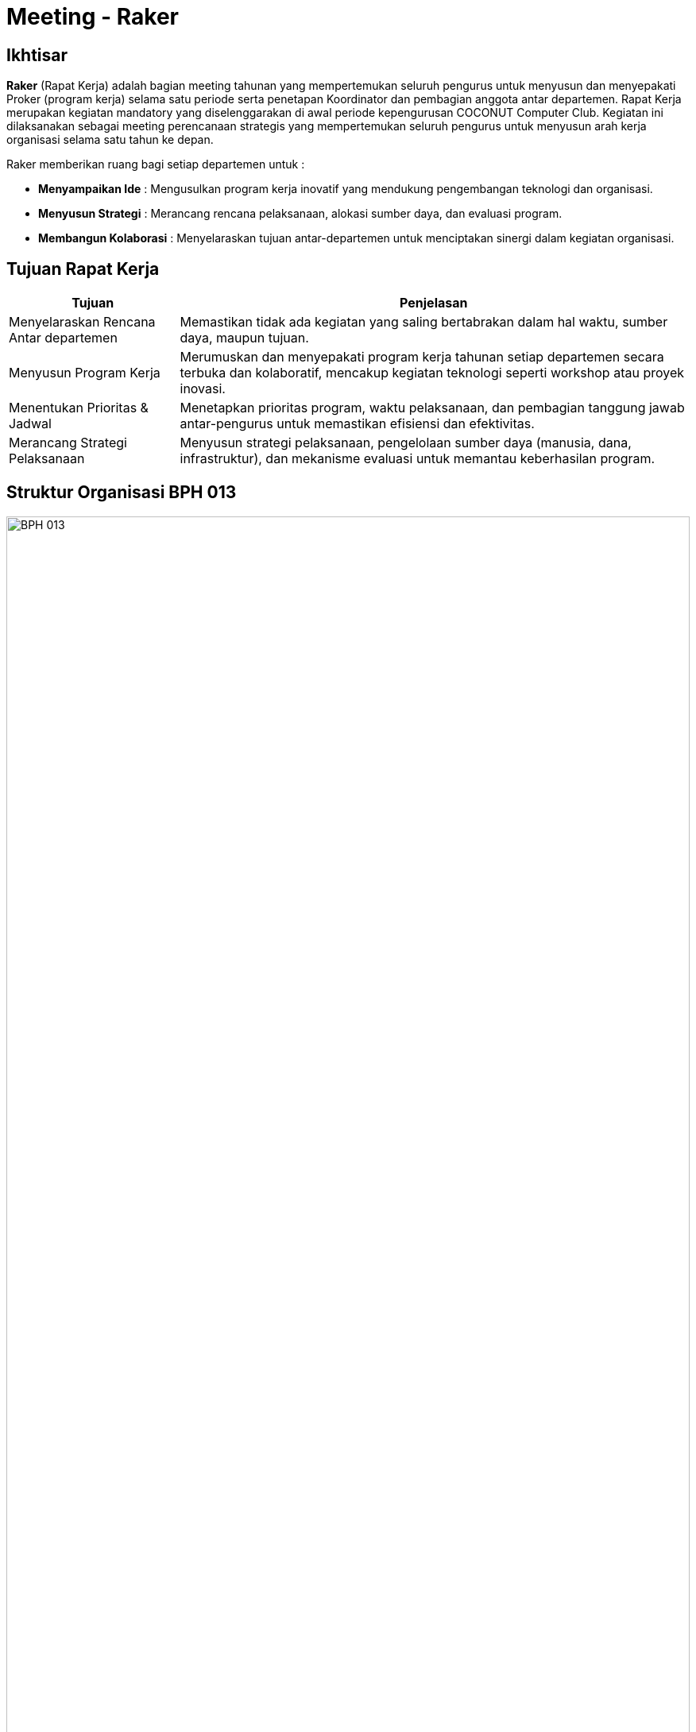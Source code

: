 = Meeting - Raker
:navtitle: Bluebook - Meeting - Raker
:description: Meeting tahunan COCONUT Computer Club untuk menyusun program kerja pengurus
:keywords: COCONUT, rapat kerja, raker, proker, teknologi, study club

== Ikhtisar
*Raker* (Rapat Kerja) adalah bagian meeting tahunan yang mempertemukan seluruh pengurus untuk menyusun dan menyepakati Proker (program kerja) selama satu periode serta penetapan Koordinator dan pembagian anggota antar departemen.
Rapat Kerja merupakan kegiatan mandatory yang diselenggarakan di awal periode kepengurusan COCONUT Computer Club. Kegiatan ini dilaksanakan sebagai meeting perencanaan strategis yang mempertemukan seluruh pengurus untuk menyusun arah kerja organisasi selama satu tahun ke depan.

Raker memberikan ruang bagi setiap departemen untuk :

- **Menyampaikan Ide** : Mengusulkan program kerja inovatif yang mendukung pengembangan teknologi dan organisasi.
- **Menyusun Strategi** : Merancang rencana pelaksanaan, alokasi sumber daya, dan evaluasi program.
- **Membangun Kolaborasi** : Menyelaraskan tujuan antar-departemen untuk menciptakan sinergi dalam kegiatan organisasi.

== Tujuan Rapat Kerja
[cols="1,3",options="header",stripes=even,grid=rows,frame=all]
|===
| *Tujuan* | *Penjelasan*
| Menyelaraskan Rencana Antar departemen | Memastikan tidak ada kegiatan yang saling bertabrakan dalam hal waktu, sumber daya, maupun tujuan.
| Menyusun Program Kerja | Merumuskan dan menyepakati program kerja tahunan setiap departemen secara terbuka dan kolaboratif, mencakup kegiatan teknologi seperti workshop atau proyek inovasi.
| Menentukan Prioritas & Jadwal | Menetapkan prioritas program, waktu pelaksanaan, dan pembagian tanggung jawab antar-pengurus untuk memastikan efisiensi dan efektivitas.
| Merancang Strategi Pelaksanaan | Menyusun strategi pelaksanaan, pengelolaan sumber daya (manusia, dana, infrastruktur), dan mekanisme evaluasi untuk memantau keberhasilan program.
|===

== Struktur Organisasi BPH 013

image::struktur-organisasi-BPH-013.png[BPH 013, width=100%, align=center]

== Program Kerja BPH Periode 2024 - 2025

[cols="1,3", options="header"]
|===
| **Departemen** | **Program Kerja**

| **Ketua Umum**
a|
. Seminar Nasional / IT Fest

| **Sekretaris Umum**
a|
. Pengarsipan, penjadwalan & Korespondensi 
. Kalender Program Kerja BPH (Badan Pengurus Harian)

| **Bendahara Umum**
a|
. Iuran BPH  
. Iuran Anggota  
. Sistem Keuangan Bendahara

| **Departemen Keorganisasian**
a|
. Now Open (Requirement, Test, Interview)
. ROOT (Research Orientation of Training)  
. INESA (Inovasi dan Edukasi Desa) 
. On - Boarding
. Penambahan Atribut (KTA, PDL)  
. Perawatan & Pengadaan Inventaris  
. Pengadaan Sekretariat  
. Meeting - Mubes (Musyawarah Besar)  
. Danus (Dana dan Usaha)
. Web ALGO-Coffe

| **Departemen Pembelajaran**
a|
. Learning - Candidate Member   
. Evaluation - Candidate Member  
. Learning - Member  
. Evaluation - Member  
. Learning - BPH 
. Project Riset BPH  
. Project Riset Anggota  
. Coconut Open Class (COC)  
. Sunday Vocabulary  
. Coconut Sharing Session

| **Departemen Humas**
a|
. Dies Natalis  
. Kunjungan Industri  
. IT Camp
|===

[NOTE]
Proker (Program Kerja) periode sebelumnya adalah sebagai landasan yang bersifat dinamis (*Update Periodik*) untuk beberapa jenis Proker. Proker yang mandatory ada di terdapat pada menu di samping.

== Output yang Diharapkan
Harapan dari pelaksanaan Rapat Kerja ini meliputi:

- **Dokumen Program Kerja Resmi** : Tersusunnya dokumen program kerja setiap departemen yang jelas, terperinci, dan siap dijalankan, mencakup kegiatan seperti pelatihan teknologi, hackathon, atau proyek kolaboratif.
- **Kesepakatan Kolaborasi Lintas departemen** : Tercapainya sinergi antar-departemen untuk mendukung program bersama, seperti event teknologi atau riset club.
- **Jadwal Kegiatan Tahunan**: Penyusunan timeline kegiatan organisasi yang terkoordinasi dan realistis.
- **Rencana Pendanaan & Sumber Daya** : Tersusunnya alokasi anggaran dan sumber daya internal untuk mendukung pelaksanaan program.
- **Komitmen Pengurus yang Kuat** : Terjalinnya semangat dan komitmen pengurus untuk menjalankan tugas dengan terarah dan terkoordinasi.

== Indikator Keberhasilan
Keberhasilan Rapat Kerja diukur melalui indikator berikut:

[cols="1,3",options="header",stripes=even,grid=rows,frame=all]
|===
| *Indikator* | *Penjelasan*
| Kelengkapan Program Kerja | Setiap departemen menghasilkan dokumen program kerja yang komprehensif, mencakup tujuan, strategi, dan jadwal pelaksanaan.
| Partisipasi Aktif Pengurus | Keterlibatan penuh pengurus dalam diskusi, penyusunan program, dan pengambilan keputusan selama Raker.
| Koordinasi Lintas departemen | Tercapainya kesepakatan untuk kolaborasi antar-departemen dalam pelaksanaan program bersama.
| Kesesuaian dengan Rencana | Pelaksanaan program kerja sesuai dengan jadwal, anggaran, dan sumber daya yang telah disepakati selama Raker.
|===

